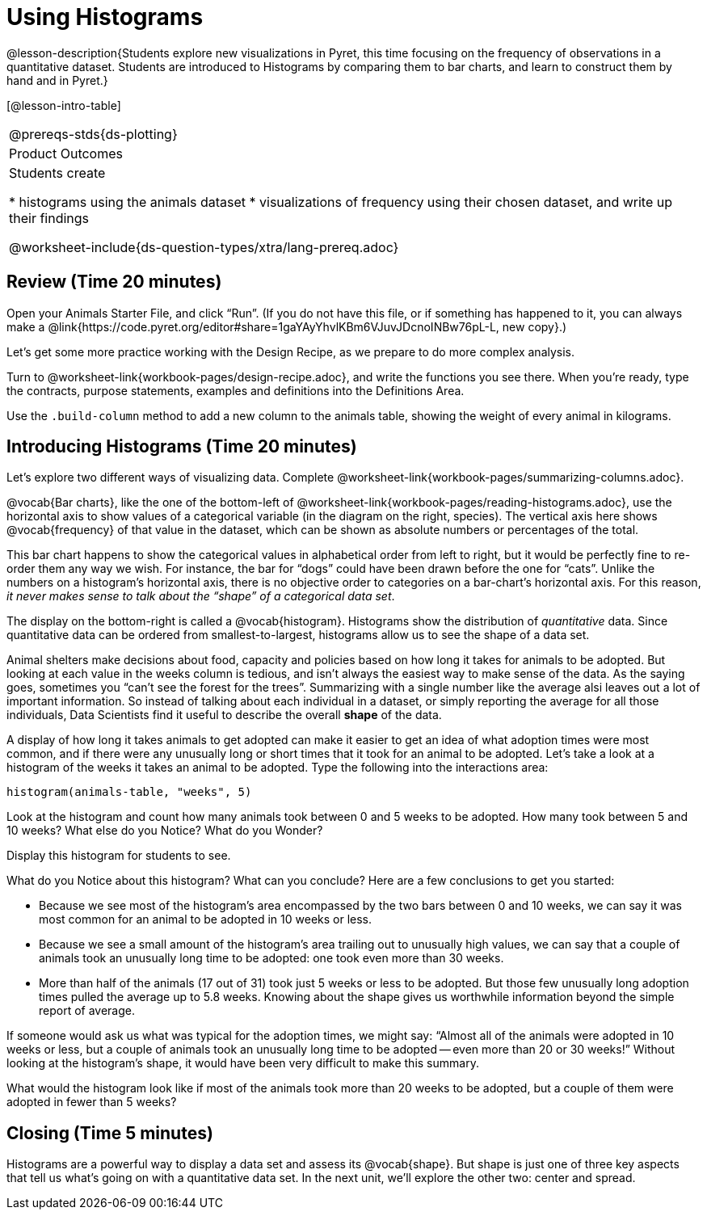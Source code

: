= Using Histograms

@lesson-description{Students explore new visualizations in Pyret,
this time focusing on the frequency of observations in a
quantitative dataset. Students are introduced to Histograms
by comparing them to bar charts, and learn to construct them
by hand and in Pyret.}

[@lesson-intro-table]
|===
@prereqs-stds{ds-plotting}
|Product Outcomes
|Students create

* histograms using the animals dataset
* visualizations of frequency using their chosen dataset, and
write up their findings

@worksheet-include{ds-question-types/xtra/lang-prereq.adoc}
|===

== Review (Time 20 minutes)

[.lesson-instruction]
Open your Animals Starter File, and click “Run”. (If you do not
have this file, or if something has happened to it, you can
always make a
@link{https://code.pyret.org/editor#share=1gaYAyYhvlKBm6VJuvJDcnoINBw76pL-L,
new copy}.)

Let’s get some more practice working with the Design Recipe, as we prepare to do more complex analysis.

[.lesson-instruction]
Turn to @worksheet-link{workbook-pages/design-recipe.adoc}, and
write the functions you see there. When you’re ready, type the
contracts, purpose statements, examples and definitions into the
Definitions Area.

[.lesson-instruction]
Use the `.build-column` method to add a new column to the animals
table, showing the weight of every animal in kilograms.

== Introducing Histograms (Time 20 minutes)

[.lesson-instruction]
Let’s explore two different ways of visualizing data. Complete
@worksheet-link{workbook-pages/summarizing-columns.adoc}.

////
Have students share their observations.
////

@vocab{Bar charts}, like the one of the bottom-left of
@worksheet-link{workbook-pages/reading-histograms.adoc}, use the
horizontal axis to show values of a categorical variable (in the
diagram on the right, species). The vertical axis here shows
@vocab{frequency} of that value in the dataset, which can be shown as
absolute numbers or percentages of the total.

This bar chart happens to show the categorical values in
alphabetical order from left to right, but it would be perfectly
fine to re-order them any way we wish. For instance, the bar for
“dogs” could have been drawn before the one for “cats”. Unlike
the numbers on a histogram’s horizontal axis, there is no
objective order to categories on a bar-chart’s horizontal axis.
For this reason, _it never makes sense to talk about the “shape”
of a categorical data set_.

The display on the bottom-right is called a @vocab{histogram}.
Histograms show the distribution of _quantitative_ data. Since
quantitative data can be ordered from smallest-to-largest,
histograms allow us to see the shape of a data set.

Animal shelters make decisions about food, capacity and policies
based on how long it takes for animals to be adopted. But looking
at each value in the weeks column is tedious, and isn’t always
the easiest way to make sense of the data. As the saying goes,
sometimes you “can’t see the forest for the trees”. Summarizing
with a single number like the average alsi leaves out a lot of
important information. So instead of talking about each
individual in a dataset, or simply reporting the average for all
those individuals, Data Scientists find it useful to describe the
overall *shape* of the data.

A display of how long it takes animals to get adopted can make it
easier to get an idea of what adoption times were most common,
and if there were any unusually long or short times that it took
for an animal to be adopted. Let’s take a look at a histogram of
the weeks it takes an animal to be adopted. Type the following
into the interactions area:

----
histogram(animals-table, "weeks", 5)
----

[.lesson-instruction]
Look at the histogram and count how many animals took between 0
and 5 weeks to be adopted. How many took between 5 and 10 weeks?
What else do you Notice? What do you Wonder?

Display this histogram for students to see.

What do you Notice about this histogram? What can you conclude?
Here are a few conclusions to get you started:

- Because we see most of the histogram’s area encompassed by the
  two bars between 0 and 10 weeks, we can say it was most common
  for an animal to be adopted in 10 weeks or less.
- Because we see a small amount of the histogram’s area trailing
  out to unusually high values, we can say that a couple of
  animals took an unusually long time to be adopted: one took
  even more than 30 weeks.
- More than half of the animals (17 out of 31) took just 5 weeks
  or less to be adopted. But those few unusually long adoption
  times pulled the average up to 5.8 weeks. Knowing about the
  shape gives us worthwhile information beyond the simple report
  of average.

If someone would ask us what was typical for the adoption times,
we might say: “Almost all of the animals were adopted in 10 weeks
or less, but a couple of animals took an unusually long time to
be adopted -- even more than 20 or 30 weeks!” Without looking at
the histogram’s shape, it would have been very difficult to make
this summary.

[.lesson-instruction]
What would the histogram look like if most of the animals took
more than 20 weeks to be adopted, but a couple of them were
adopted in fewer than 5 weeks?

== Closing (Time 5 minutes)

[.lesson-instruction]
Histograms are a powerful way to display a data set and assess
its @vocab{shape}. But shape is just one of three key aspects that tell
us what’s going on with a quantitative data set. In the next
unit, we’ll explore the other two: center and spread.
